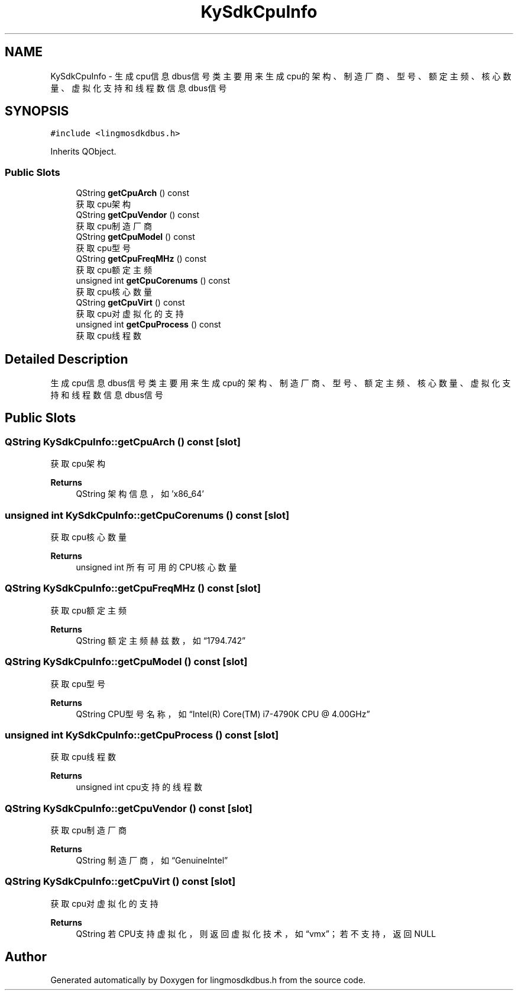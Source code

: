 .TH "KySdkCpuInfo" 3 "Wed Sep 20 2023" "My Project" \" -*- nroff -*-
.ad l
.nh
.SH NAME
KySdkCpuInfo \- 生成cpu信息dbus信号类 主要用来生成cpu的架构、制造厂商、型号、额定主频、核心数量、虚拟化支持和线程数信息dbus信号  

.SH SYNOPSIS
.br
.PP
.PP
\fC#include <lingmosdkdbus\&.h>\fP
.PP
Inherits QObject\&.
.SS "Public Slots"

.in +1c
.ti -1c
.RI "QString \fBgetCpuArch\fP () const"
.br
.RI "获取cpu架构 "
.ti -1c
.RI "QString \fBgetCpuVendor\fP () const"
.br
.RI "获取cpu制造厂商 "
.ti -1c
.RI "QString \fBgetCpuModel\fP () const"
.br
.RI "获取cpu型号 "
.ti -1c
.RI "QString \fBgetCpuFreqMHz\fP () const"
.br
.RI "获取cpu额定主频 "
.ti -1c
.RI "unsigned int \fBgetCpuCorenums\fP () const"
.br
.RI "获取cpu核心数量 "
.ti -1c
.RI "QString \fBgetCpuVirt\fP () const"
.br
.RI "获取cpu对虚拟化的支持 "
.ti -1c
.RI "unsigned int \fBgetCpuProcess\fP () const"
.br
.RI "获取cpu线程数 "
.in -1c
.SH "Detailed Description"
.PP 
生成cpu信息dbus信号类 主要用来生成cpu的架构、制造厂商、型号、额定主频、核心数量、虚拟化支持和线程数信息dbus信号 
.PP 

.SH "Public Slots"
.PP 
.SS "QString KySdkCpuInfo::getCpuArch () const\fC [slot]\fP"

.PP
获取cpu架构 
.PP
\fBReturns\fP
.RS 4
QString 架构信息，如'x86_64' 
.RE
.PP

.SS "unsigned int KySdkCpuInfo::getCpuCorenums () const\fC [slot]\fP"

.PP
获取cpu核心数量 
.PP
\fBReturns\fP
.RS 4
unsigned int 所有可用的CPU核心数量 
.RE
.PP

.SS "QString KySdkCpuInfo::getCpuFreqMHz () const\fC [slot]\fP"

.PP
获取cpu额定主频 
.PP
\fBReturns\fP
.RS 4
QString 额定主频赫兹数，如“1794\&.742” 
.RE
.PP

.SS "QString KySdkCpuInfo::getCpuModel () const\fC [slot]\fP"

.PP
获取cpu型号 
.PP
\fBReturns\fP
.RS 4
QString CPU型号名称，如“Intel(R) Core(TM) i7-4790K CPU @ 4\&.00GHz” 
.RE
.PP

.SS "unsigned int KySdkCpuInfo::getCpuProcess () const\fC [slot]\fP"

.PP
获取cpu线程数 
.PP
\fBReturns\fP
.RS 4
unsigned int cpu支持的线程数 
.RE
.PP

.SS "QString KySdkCpuInfo::getCpuVendor () const\fC [slot]\fP"

.PP
获取cpu制造厂商 
.PP
\fBReturns\fP
.RS 4
QString 制造厂商，如“GenuineIntel” 
.RE
.PP

.SS "QString KySdkCpuInfo::getCpuVirt () const\fC [slot]\fP"

.PP
获取cpu对虚拟化的支持 
.PP
\fBReturns\fP
.RS 4
QString 若CPU支持虚拟化，则返回虚拟化技术，如“vmx”；若不支持，返回NULL 
.RE
.PP

.SH "Author"
.PP 
Generated automatically by Doxygen for lingmosdkdbus.h from the source code\&.
